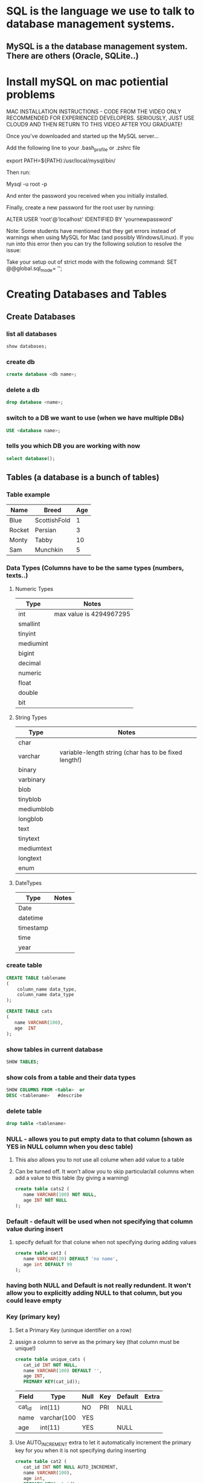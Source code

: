 * SQL is the language we use to talk to database management systems.
** MySQL is a the database management system. There are others (Oracle, SQLite..)
* Install mySQL on mac potiential problems
  MAC INSTALLATION INSTRUCTIONS - CODE FROM THE VIDEO
  ONLY RECOMMENDED FOR EXPERIENCED DEVELOPERS. 
  SERIOUSLY, JUST USE CLOUD9 AND THEN RETURN TO THIS VIDEO AFTER YOU GRADUATE!
  
  Once you've downloaded and started up the MySQL server...
  
  Add the following line to your .bash_profile or .zshrc file
  
  export PATH=${PATH}:/usr/local/mysql/bin/ 
  
  Then run:
  
  Mysql -u root -p 
  
  And enter the password you received when you initially installed.
  
  Finally, create a new password for the root user by running:
  
  ALTER USER 'root'@'localhost' IDENTIFIED BY 'yournewpassword' 
  
  
  
  Note: Some students have mentioned that they get errors instead of warnings when using MySQL for Mac (and possibly Windows/Linux). If you run into this error then you can try the following solution to resolve the issue:
  
  Take your setup out of strict mode with the following command:
  SET @@global.sql_mode= ''; 

* Creating Databases and Tables
** Create Databases
*** list all databases
#+BEGIN_SRC sql
show databases;
#+END_SRC
*** create db
#+BEGIN_SRC sql
create database <db name>;
#+END_SRC
*** delete a db
#+BEGIN_SRC sql
drop database <name>;
#+END_SRC
*** switch to a DB we want to use (when we have multiple DBs)
#+BEGIN_SRC sql
USE <database name>;
#+END_SRC
*** tells you which DB you are working with now
#+BEGIN_SRC sql
select database();
#+END_SRC
** Tables (a database is a bunch of tables)
*** Table example
| Name   | Breed        | Age |
|--------+--------------+-----|
| Blue   | ScottishFold |   1 |
| Rocket | Persian      |   3 |
| Monty  | Tabby        |  10 |
| Sam    | Munchkin     |   5 | 
*** Data Types (Columns have to be the same types (numbers, texts..)  
**** Numeric Types
| Type      | Notes                   |
|-----------+-------------------------|
| int       | max value is 4294967295 |
| smallint  |                         |
| tinyint   |                         |
| mediumint |                         |
| bigint    |                         |
| decimal   |                         |
| numeric   |                         |
| float     |                         |
| double    |                         |
| bit       |                         |
**** String Types
| Type       | Notes                                                 |
|------------+-------------------------------------------------------|
| char       |                                                       |
| varchar    | variable-length string (char has to be fixed length!) |
| binary     |                                                       |
| varbinary  |                                                       |
| blob       |                                                       |
| tinyblob   |                                                       |
| mediumblob |                                                       |
| longblob   |                                                       |
| text       |                                                       |
| tinytext   |                                                       |
| mediumtext |                                                       |
| longtext   |                                                       |
| enum       |                                                       |
**** DateTypes
| Type      | Notes |
|-----------+-------|
| Date      |       |
| datetime  |       |
| timestamp |       |
| time      |       |
| year      |       |
*** create table
#+BEGIN_SRC sql
CREATE TABLE tablename
(
    column_name data_type,
    column_name data_type
);

CREATE TABLE cats
(
   name VARCHAR(100),
   age  INT
);
#+END_SRC
*** show tables in current database
#+BEGIN_SRC sql
SHOW TABLES;
#+END_SRC
*** show cols from a table and their data types
#+BEGIN_SRC sql
SHOW COLUMNS FROM <table>  or
DESC <tablename>   #describe
#+END_SRC
*** delete table
#+BEGIN_SRC sql
drop table <tablename>
#+END_SRC
*** NULL - allows you to put empty data to that column (shown as YES in NULL column when you desc table)
**** This also allows you to not use all colume when add value to a table
**** Can be turned off. It won't allow you to skip particular/all columns when add a value to this table (by giving a warning)
#+BEGIN_SRC sql
create table cats2 (
   name VARCHAR(100) NOT NULL,
   age INT NOT NULL
);
#+END_SRC
*** Default - default will be used when not specifying that column value during insert
**** specify defualt for that colune when not specifying during adding values
#+BEGIN_SRC sql
create table cat3 (
   name VARCHAR(20) DEFAULT 'no name',
   age int DEFAULT 99
);
#+END_SRC
*** having both NULL and Default is not really redundent. It won't allow you to explicitly adding NULL to that column, but you could leave empty
*** Key (primary key)
**** Set a Primary Key (uninque identifier on a row)
**** assign a column to serve as the primary key (that column must be unique!)
#+BEGIN_SRC sql
create table unique_cats (
   cat_id INT NOT NULL,
   name VARCHAR(100) DEFAULT '',
   age INT,
   PRIMARY KEY(cat_id));
#+END_SRC
| Field  | Type        | Null | Key | Default | Extra |
|--------+-------------+------+-----+---------+-------|
| cat_id | int(11)     | NO   | PRI | NULL    |       |
| name   | varchar(100 | YES  |     |         |       |
| age    | int(11)     | YES  |     | NULL    |       | 
  
**** Use AUTO_INCREMENT extra to let it automatically increment the primary key for you when it is not specifying during inserting
#+BEGIN_SRC sql
create table cat2 (
   cat_id INT NOT NULL AUTO_INCREMENT,
   name VARCHAR(100),
   age int,
   PRIMARY KEY(cat_id)

);
| Field  | Type        | Null | Key | Default | Extra          |
|--------+-------------+------+-----+---------+----------------|
| cat_id | int(11)     | NO   | PRI | NULL    | auto_increment |
| name   | varchar(100 | YES  |     |         |                |
| age    | int(11)     | YES  |     | NULL    |                |
#+END_SRC
** Inserting Data 
*** Insert
#+BEGIN_SRC sql
insert into <tablename>(name,age) #notice no semicolon
values ("Jetson",7);


insert into <tablename>(age,name) values (12,"Victoria");
#+END_SRC
*** Multiple Insert
#+BEGIN_SRC sql
insert into cats(name,age)
values ('charlie',10), ('tom',8),('Peanut',2)
#+END_SRC
* Warnings
** show warnings must be used right after Warnings.
#+BEGIN_SRC sql
show warnings
#+END_SRC

